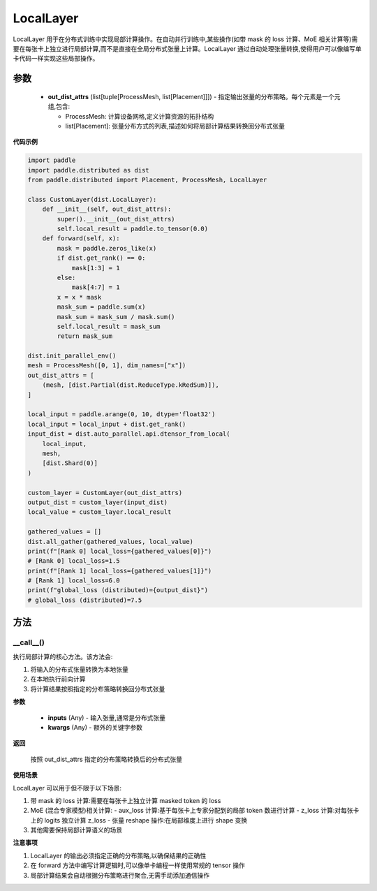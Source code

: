.. _cn_api_paddle_distributed_LocalLayer:

LocalLayer
-------------------------------

.. py:class:: paddle.distributed.LocalLayer(out_dist_attrs)

LocalLayer 用于在分布式训练中实现局部计算操作。在自动并行训练中,某些操作(如带 mask 的 loss 计算、MoE 相关计算等)需要在每张卡上独立进行局部计算,而不是直接在全局分布式张量上计算。LocalLayer 通过自动处理张量转换,使得用户可以像编写单卡代码一样实现这些局部操作。

参数
:::::::::

    - **out_dist_attrs** (list[tuple[ProcessMesh, list[Placement]]]) - 指定输出张量的分布策略。每个元素是一个元组,包含:

      - ProcessMesh: 计算设备网格,定义计算资源的拓扑结构
      - list[Placement]: 张量分布方式的列表,描述如何将局部计算结果转换回分布式张量

**代码示例**

.. code-block:: python

    import paddle
    import paddle.distributed as dist
    from paddle.distributed import Placement, ProcessMesh, LocalLayer

    class CustomLayer(dist.LocalLayer):
        def __init__(self, out_dist_attrs):
            super().__init__(out_dist_attrs)
            self.local_result = paddle.to_tensor(0.0)
        def forward(self, x):
            mask = paddle.zeros_like(x)
            if dist.get_rank() == 0:
                mask[1:3] = 1
            else:
                mask[4:7] = 1
            x = x * mask
            mask_sum = paddle.sum(x)
            mask_sum = mask_sum / mask.sum()
            self.local_result = mask_sum
            return mask_sum

    dist.init_parallel_env()
    mesh = ProcessMesh([0, 1], dim_names=["x"])
    out_dist_attrs = [
        (mesh, [dist.Partial(dist.ReduceType.kRedSum)]),
    ]

    local_input = paddle.arange(0, 10, dtype='float32')
    local_input = local_input + dist.get_rank()
    input_dist = dist.auto_parallel.api.dtensor_from_local(
        local_input,
        mesh,
        [dist.Shard(0)]
    )

    custom_layer = CustomLayer(out_dist_attrs)
    output_dist = custom_layer(input_dist)
    local_value = custom_layer.local_result

    gathered_values = []
    dist.all_gather(gathered_values, local_value)
    print(f"[Rank 0] local_loss={gathered_values[0]}")
    # [Rank 0] local_loss=1.5
    print(f"[Rank 1] local_loss={gathered_values[1]}")
    # [Rank 1] local_loss=6.0
    print(f"global_loss (distributed)={output_dist}")
    # global_loss (distributed)=7.5


方法
:::::::::

__call__()
'''''''''

执行局部计算的核心方法。该方法会:

1. 将输入的分布式张量转换为本地张量
2. 在本地执行前向计算
3. 将计算结果按照指定的分布策略转换回分布式张量

**参数**

    - **inputs** (Any) - 输入张量,通常是分布式张量
    - **kwargs** (Any) - 额外的关键字参数

**返回**

    按照 out_dist_attrs 指定的分布策略转换后的分布式张量

**使用场景**

LocalLayer 可以用于但不限于以下场景:

1. 带 mask 的 loss 计算:需要在每张卡上独立计算 masked token 的 loss
2. MoE (混合专家模型)相关计算:
   - aux_loss 计算:基于每张卡上专家分配到的局部 token 数进行计算
   - z_loss 计算:对每张卡上的 logits 独立计算 z_loss
   - 张量 reshape 操作:在局部维度上进行 shape 变换
3. 其他需要保持局部计算语义的场景

**注意事项**

1. LocalLayer 的输出必须指定正确的分布策略,以确保结果的正确性
2. 在 forward 方法中编写计算逻辑时,可以像单卡编程一样使用常规的 tensor 操作
3. 局部计算结果会自动根据分布策略进行聚合,无需手动添加通信操作
